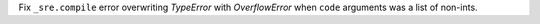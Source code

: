 Fix ``_sre.compile`` error overwriting `TypeError` with `OverflowError` when
``code`` arguments was a list of non-ints.
